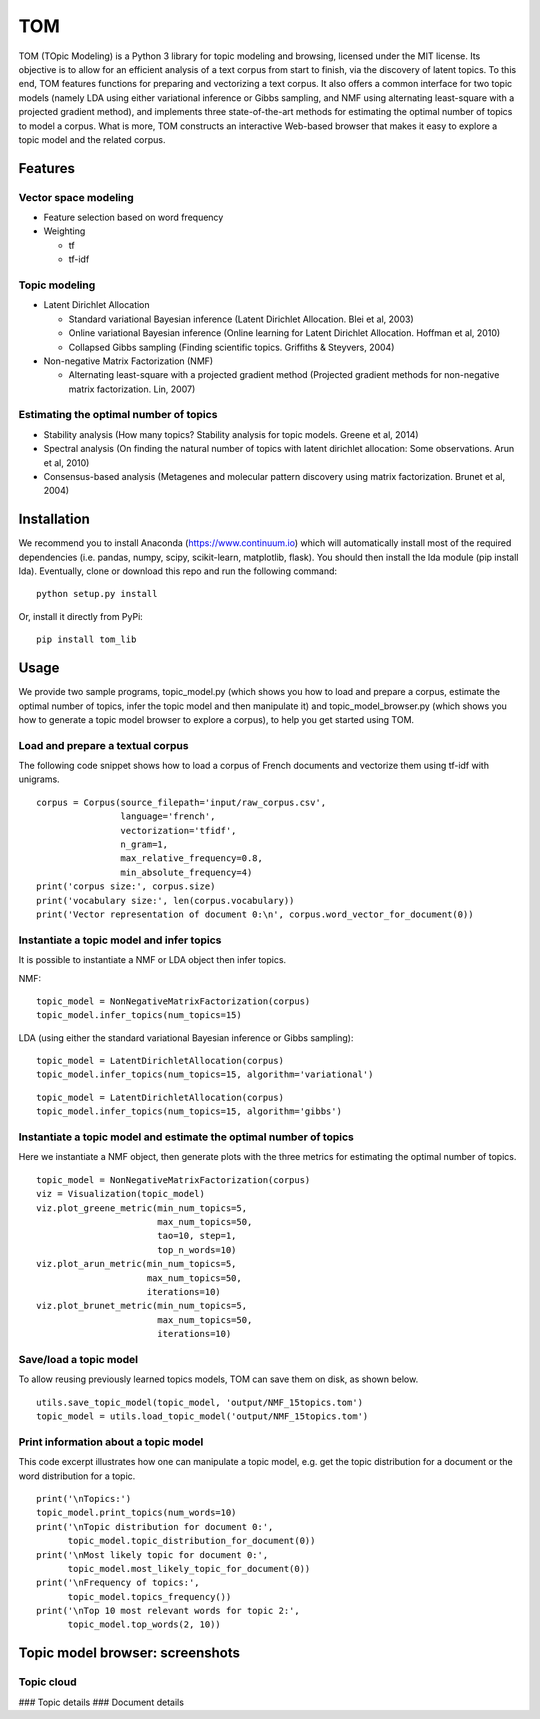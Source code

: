 TOM
===

TOM (TOpic Modeling) is a Python 3 library for topic modeling and
browsing, licensed under the MIT license. Its objective is to allow for
an efficient analysis of a text corpus from start to finish, via the
discovery of latent topics. To this end, TOM features functions for
preparing and vectorizing a text corpus. It also offers a common
interface for two topic models (namely LDA using either variational
inference or Gibbs sampling, and NMF using alternating least-square with
a projected gradient method), and implements three state-of-the-art
methods for estimating the optimal number of topics to model a corpus.
What is more, TOM constructs an interactive Web-based browser that makes
it easy to explore a topic model and the related corpus.

Features
--------

Vector space modeling
~~~~~~~~~~~~~~~~~~~~~

-  Feature selection based on word frequency
-  Weighting

   -  tf
   -  tf-idf

Topic modeling
~~~~~~~~~~~~~~

-  Latent Dirichlet Allocation

   -  Standard variational Bayesian inference (Latent Dirichlet
      Allocation. Blei et al, 2003)
   -  Online variational Bayesian inference (Online learning for Latent
      Dirichlet Allocation. Hoffman et al, 2010)
   -  Collapsed Gibbs sampling (Finding scientific topics. Griffiths &
      Steyvers, 2004)

-  Non-negative Matrix Factorization (NMF)

   -  Alternating least-square with a projected gradient method
      (Projected gradient methods for non-negative matrix factorization.
      Lin, 2007)

Estimating the optimal number of topics
~~~~~~~~~~~~~~~~~~~~~~~~~~~~~~~~~~~~~~~

-  Stability analysis (How many topics? Stability analysis for topic
   models. Greene et al, 2014)
-  Spectral analysis (On finding the natural number of topics with
   latent dirichlet allocation: Some observations. Arun et al, 2010)
-  Consensus-based analysis (Metagenes and molecular pattern discovery
   using matrix factorization. Brunet et al, 2004)

Installation
------------

We recommend you to install Anaconda (https://www.continuum.io) which
will automatically install most of the required dependencies (i.e.
pandas, numpy, scipy, scikit-learn, matplotlib, flask). You should then
install the lda module (pip install lda). Eventually, clone or download
this repo and run the following command:

::

    python setup.py install

Or, install it directly from PyPi:

::

    pip install tom_lib

Usage
-----

We provide two sample programs, topic\_model.py (which shows you how to
load and prepare a corpus, estimate the optimal number of topics, infer
the topic model and then manipulate it) and topic\_model\_browser.py
(which shows you how to generate a topic model browser to explore a
corpus), to help you get started using TOM.

Load and prepare a textual corpus
~~~~~~~~~~~~~~~~~~~~~~~~~~~~~~~~~

The following code snippet shows how to load a corpus of French
documents and vectorize them using tf-idf with unigrams.

::

    corpus = Corpus(source_filepath='input/raw_corpus.csv',
                    language='french',
                    vectorization='tfidf',
                    n_gram=1,
                    max_relative_frequency=0.8,
                    min_absolute_frequency=4)
    print('corpus size:', corpus.size)
    print('vocabulary size:', len(corpus.vocabulary))
    print('Vector representation of document 0:\n', corpus.word_vector_for_document(0))

Instantiate a topic model and infer topics
~~~~~~~~~~~~~~~~~~~~~~~~~~~~~~~~~~~~~~~~~~

It is possible to instantiate a NMF or LDA object then infer topics.

NMF:

::

    topic_model = NonNegativeMatrixFactorization(corpus)
    topic_model.infer_topics(num_topics=15)

LDA (using either the standard variational Bayesian inference or Gibbs
sampling):

::

    topic_model = LatentDirichletAllocation(corpus)
    topic_model.infer_topics(num_topics=15, algorithm='variational')

::

    topic_model = LatentDirichletAllocation(corpus)
    topic_model.infer_topics(num_topics=15, algorithm='gibbs')

Instantiate a topic model and estimate the optimal number of topics
~~~~~~~~~~~~~~~~~~~~~~~~~~~~~~~~~~~~~~~~~~~~~~~~~~~~~~~~~~~~~~~~~~~

Here we instantiate a NMF object, then generate plots with the three
metrics for estimating the optimal number of topics.

::

    topic_model = NonNegativeMatrixFactorization(corpus)
    viz = Visualization(topic_model)
    viz.plot_greene_metric(min_num_topics=5,
                           max_num_topics=50,
                           tao=10, step=1,
                           top_n_words=10)
    viz.plot_arun_metric(min_num_topics=5,
                         max_num_topics=50,
                         iterations=10)
    viz.plot_brunet_metric(min_num_topics=5,
                           max_num_topics=50,
                           iterations=10)

Save/load a topic model
~~~~~~~~~~~~~~~~~~~~~~~

To allow reusing previously learned topics models, TOM can save them on
disk, as shown below.

::

    utils.save_topic_model(topic_model, 'output/NMF_15topics.tom')
    topic_model = utils.load_topic_model('output/NMF_15topics.tom')

Print information about a topic model
~~~~~~~~~~~~~~~~~~~~~~~~~~~~~~~~~~~~~

This code excerpt illustrates how one can manipulate a topic model, e.g.
get the topic distribution for a document or the word distribution for a
topic.

::

    print('\nTopics:')
    topic_model.print_topics(num_words=10)
    print('\nTopic distribution for document 0:',
          topic_model.topic_distribution_for_document(0))
    print('\nMost likely topic for document 0:',
          topic_model.most_likely_topic_for_document(0))
    print('\nFrequency of topics:',
          topic_model.topics_frequency())
    print('\nTop 10 most relevant words for topic 2:',
          topic_model.top_words(2, 10))

Topic model browser: screenshots
--------------------------------

Topic cloud
~~~~~~~~~~~

|image0| ### Topic details |image1| ### Document details |image2|

.. |image0| image:: http://mediamining.univ-lyon2.fr/people/guille/tom_resources/topic_cloud.jpg
.. |image1| image:: http://mediamining.univ-lyon2.fr/people/guille/tom_resources/topic_details.jpg
.. |image2| image:: http://mediamining.univ-lyon2.fr/people/guille/tom_resources/document_details.jpg
